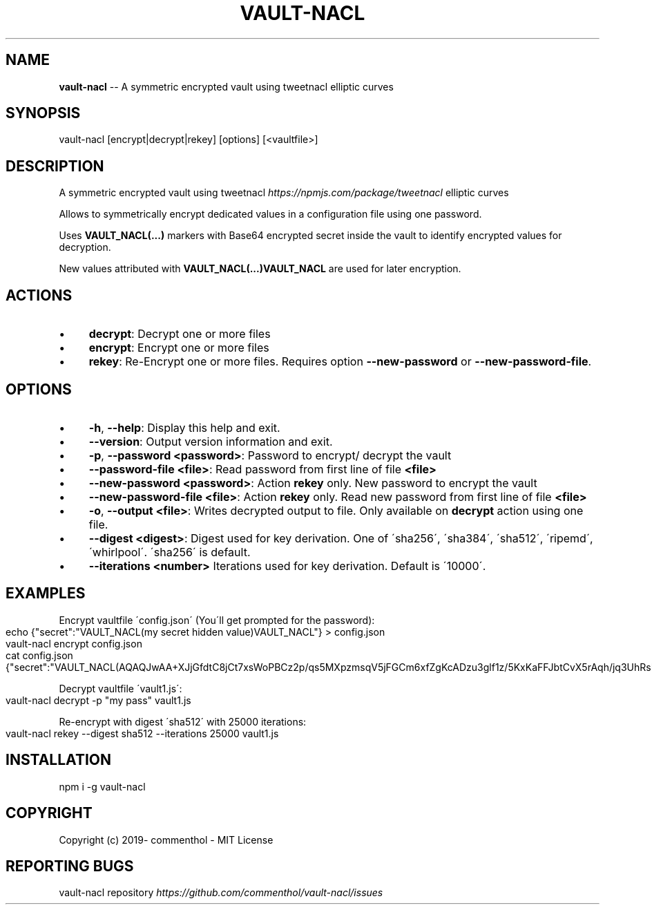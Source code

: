 .\" Generated with Ronnjs 0.4.0
.\" http://github.com/kapouer/ronnjs
.
.TH "VAULT\-NACL" "1" "January 2020" "" ""
.
.SH "NAME"
\fBvault-nacl\fR \-\- A symmetric encrypted vault using tweetnacl elliptic curves
.
.SH "SYNOPSIS"
.
.nf
vault\-nacl [encrypt|decrypt|rekey] [options] [<vaultfile>]
.
.fi
.
.SH "DESCRIPTION"
A symmetric encrypted vault using tweetnacl \fIhttps://npmjs\.com/package/tweetnacl\fR elliptic curves
.
.P
Allows to symmetrically encrypt dedicated values in a configuration file using
one password\.
.
.P
Uses \fBVAULT_NACL(\.\.\.)\fR markers with Base64 encrypted secret inside the vault to
identify encrypted values for decryption\.
.
.P
New values attributed with \fBVAULT_NACL(\.\.\.)VAULT_NACL\fR are used for later encryption\.
.
.SH "ACTIONS"
.
.IP "\(bu" 4
\fBdecrypt\fR:
Decrypt one or more files
.
.IP "\(bu" 4
\fBencrypt\fR:
Encrypt one or more files
.
.IP "\(bu" 4
\fBrekey\fR:
Re\-Encrypt one or more files\. Requires option \fB\-\-new\-password\fR or \fB\-\-new\-password\-file\fR\|\.
.
.IP "" 0
.
.SH "OPTIONS"
.
.IP "\(bu" 4
\fB\-h\fR, \fB\-\-help\fR:
Display this help and exit\.
.
.IP "\(bu" 4
\fB\-\-version\fR:
Output version information and exit\.
.
.IP "\(bu" 4
\fB\-p\fR, \fB\-\-password\fR \fB<password>\fR:
Password to encrypt/ decrypt the vault
.
.IP "\(bu" 4
\fB\-\-password\-file\fR \fB<file>\fR:
Read password from first line of file \fB<file>\fR
.
.IP "\(bu" 4
\fB\-\-new\-password\fR \fB<password>\fR:
Action \fBrekey\fR only\. New password to encrypt the vault
.
.IP "\(bu" 4
\fB\-\-new\-password\-file\fR \fB<file>\fR:
Action \fBrekey\fR only\. Read new password from first line of file \fB<file>\fR
.
.IP "\(bu" 4
\fB\-o\fR, \fB\-\-output\fR \fB<file>\fR:
Writes decrypted output to file\. Only available on \fBdecrypt\fR action using one file\.
.
.IP "\(bu" 4
\fB\-\-digest\fR \fB<digest>\fR:
Digest used for key derivation\. One of \'sha256\', \'sha384\', \'sha512\', \'ripemd\',
\'whirlpool\'\.
\'sha256\' is default\.
.
.IP "\(bu" 4
\fB\-\-iterations\fR \fB<number>\fR
Iterations used for key derivation\. Default is \'10000\'\.
.
.IP "" 0
.
.SH "EXAMPLES"
Encrypt vaultfile \'config\.json\' (You\'ll get prompted for the password):
.
.IP "" 4
.
.nf
echo {"secret":"VAULT_NACL(my secret hidden value)VAULT_NACL"} > config\.json
vault\-nacl encrypt config\.json
cat config\.json
{"secret":"VAULT_NACL(AQAQJwAA+XJjGfdtC8jCt7xsWoPBCz2p/qs5MXpzmsqV5jFGCm6xfZgKcADzu3glf1z/5KxKaFFJbtCvX5rAqh/jq3UhRsMHHirldw==)"}
.
.fi
.
.IP "" 0
.
.P
Decrypt vaultfile \'vault1\.js\':
.
.IP "" 4
.
.nf
vault\-nacl decrypt \-p "my pass" vault1\.js
.
.fi
.
.IP "" 0
.
.P
Re\-encrypt with digest \'sha512\' with 25000 iterations:
.
.IP "" 4
.
.nf
vault\-nacl rekey \-\-digest sha512 \-\-iterations 25000 vault1\.js
.
.fi
.
.IP "" 0
.
.SH "INSTALLATION"
.
.nf
npm i \-g vault\-nacl
.
.fi
.
.SH "COPYRIGHT"
Copyright (c) 2019\- commenthol \- MIT License
.
.SH "REPORTING BUGS"
vault\-nacl repository \fIhttps://github\.com/commenthol/vault\-nacl/issues\fR